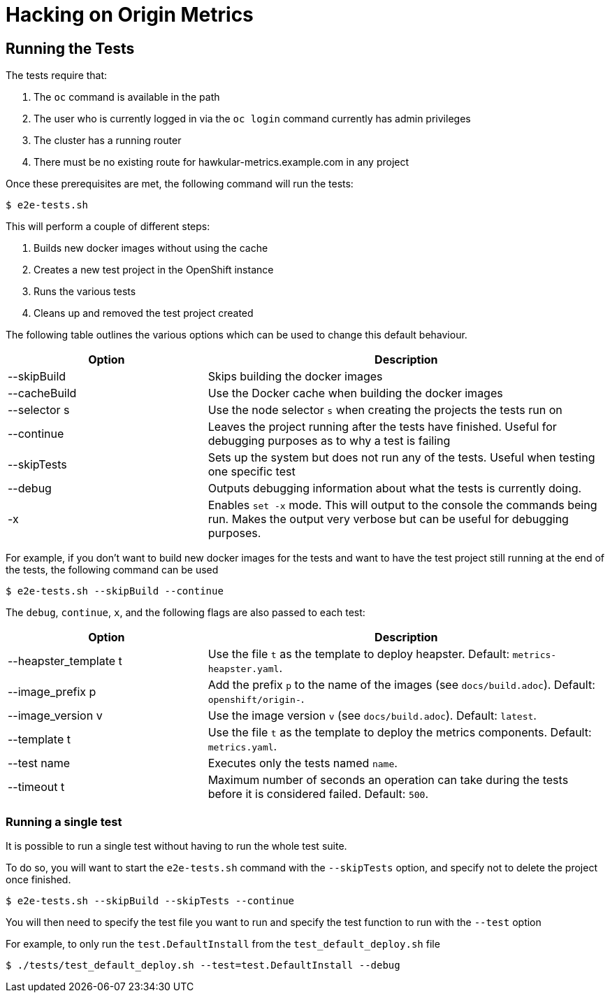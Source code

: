 = Hacking on Origin Metrics

== Running the Tests

The tests require that:

. The `oc` command is available in the path

. The user who is currently logged in via the `oc login` command currently has admin privileges

. The cluster has a running router

. There must be no existing route for hawkular-metrics.example.com in any project

Once these prerequisites are met, the following command will run the tests:

----
$ e2e-tests.sh
----

This will perform a couple of different steps:

. Builds new docker images without using the cache

. Creates a new test project in the OpenShift instance

. Runs the various tests

. Cleans up and removed the test project created

The following table outlines the various options which can be used to change this default behaviour.

[cols="2,4",options="header"]
|===

|Option |Description

|--skipBuild
|Skips building the docker images

|--cacheBuild
|Use the Docker cache when building the docker images

|--selector s
|Use the node selector `s` when creating the projects the tests run on

|--continue
|Leaves the project running after the tests have finished. Useful for debugging purposes as to why a test is failing

|--skipTests
|Sets up the system but does not run any of the tests. Useful when testing one specific test

|--debug
|Outputs debugging information about what the tests is currently doing.

|-x
|Enables `set -x` mode. This will output to the console the commands being run. Makes the output very verbose but can be useful for debugging purposes.

|===

For example, if you don't want to build new docker images for the tests and want to have the test project still running at the end of the tests, the following command can be used

----
$ e2e-tests.sh --skipBuild --continue
----

The `debug`, `continue`, `x`, and the following flags are also passed to each
test:

[cols="2,4",options="header"]
|===

|Option |Description

|--heapster_template t
|Use the file `t` as the template to deploy heapster.  Default:
`metrics-heapster.yaml`.

|--image_prefix p
|Add the prefix `p` to the name of the images (see `docs/build.adoc`).
Default: `openshift/origin-`.

|--image_version v
|Use the image version `v` (see `docs/build.adoc`).  Default: `latest`.

|--template t
|Use the file `t` as the template to deploy the metrics components.  Default:
`metrics.yaml`.

|--test name
|Executes only the tests named `name`.

|--timeout t
|Maximum number of seconds an operation can take during the tests before it is
considered failed.  Default: `500`.

|===

=== Running a single test

It is possible to run a single test without having to run the whole test suite.

To do so, you will want to start the `e2e-tests.sh` command with the `--skipTests` option, and specify not to delete the project once finished.

----
$ e2e-tests.sh --skipBuild --skipTests --continue
----

You will then need to specify the test file you want to run and specify the test function to run with the `--test` option

For example, to only run the `test.DefaultInstall` from the `test_default_deploy.sh` file

----
$ ./tests/test_default_deploy.sh --test=test.DefaultInstall --debug
----

